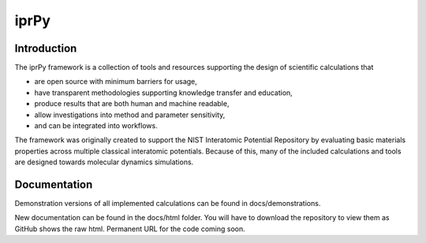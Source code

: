 =====
iprPy
=====

Introduction
------------

The iprPy framework is a collection of tools and resources supporting the
design of scientific calculations that

- are open source with minimum barriers for usage,
- have transparent methodologies supporting knowledge transfer and education,
- produce results that are both human and machine readable, 
- allow investigations into method and parameter sensitivity,
- and can be integrated into workflows.
 
The framework was originally created to support the NIST Interatomic Potential
Repository by evaluating basic materials properties across multiple classical
interatomic potentials.  Because of this, many of the included calculations
and tools are designed towards molecular dynamics simulations.

Documentation
-------------

Demonstration versions of all implemented calculations can be found in 
docs/demonstrations.

New documentation can be found in the docs/html folder.  You will have to
download the repository to view them as GitHub shows the raw html.  Permanent
URL for the code coming soon.
